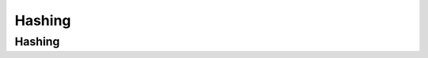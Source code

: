 .. This file is part of the OpenDSA eTextbook project. See
.. http://opendsa.org for more details.
.. Copyright (c) 2012-2020 by the OpenDSA Project Contributors, and
.. distributed under an MIT open source license.

.. avmetadata::
   :author: Cliff Shaffer

.. slideconf::
   :autoslides: False

=======
Hashing
=======

Hashing
-------

.. slide:: Hashing (1)

   Hashing: The process of mapping a key value to a position in a table.

   A hash function maps key values to positions.  It is denoted by :math:`h`.

   A hash table is an array that holds the records.  It is denoted by **HT**.

   **HT** has :math:`M` slots, indexed form 0 to :math:`M-1`.


.. slide:: Hashing (2)

   For any value :math:`K` in the key range and some hash function
   :math:`h`, :math:`h(K) = i`, :math:`0 <= i < M`, such that
   key(HT[i]) :math:`= K`.

   Hashing is appropriate only for sets (no duplicates).

   Good for both in-memory and disk-based applications.

   Answers the question "What record, if any, has key value K?"


.. slide:: Simple Examples

   .. inlineav:: hashIntroCON ss
      :long_name: Hashing Intro Slideshow
      :links: AV/Hashing/hashIntroCON.css
      :scripts: AV/Hashing/hashIntroCON.js
      :output: show

   * More reasonable example:
      * Store about 1000 records with keys in range 0 to 16,383.
      * Impractical to keep a hash table with 16,384 slots.
      * We must devise a hash function to map the key range to a
        smaller table.


.. slide:: Collisions (1)

   * Given: hash function **h** with keys :math:`k_1` and :math:`k_2`.
     :math:`\beta` is a slot in the hash table.

   * If :math:`\mathbf{h}(k_1) = \beta = \mathbf{h}(k_2)`, then
     :math:`k_1` and :math:`k_2` have a collision at :math:`\beta`
     under **h**.

   * Search for the record with key :math:`K`:
      #. Compute the table location :math:`\mathbf{h}(K)`.
      #. Starting with slot :math:`\mathbf{h}(K)`, locate the record
         containing key :math:`K` using (if necessary) a collision
         resolution policy.


.. slide:: Collisions (2)

   * Collisions are inevitable in most applications.
      * Example: Among 23 people, some pair is likely to share a
        birthday.

   .. avembed:: AV/Hashing/Birthday.html pe


.. slide:: Hash Functions (1)

   * A hash function MUST return a value within the hash table range.

   * To be practical, a hash function SHOULD evenly distribute the
     records stored among the hash table slots.

   * Ideally, the hash function should distribute records with equal
     probability to all hash table slots.  In practice, success
     depends on distribution of actual records stored.


.. slide:: Hash Functions (2)

   * If we know nothing about the incoming key distribution, evenly
     distribute the key range over the hash table slots while avoiding
     obvious opportunities for clustering.

   * If we have knowledge of the incoming distribution, use a
     distribution-dependent hash function.


.. slide:: Simple Mod Function

   ::

      int h(int x) {
        return x % 16;
      }

   .. inlineav:: hashFuncExCON1 ss
      :long_name: Hash Function Slideshow 1
      :links: 
      :scripts: AV/Hashing/hashFuncExCON1.js
      :output: show


.. slide:: Binning

   .. inlineav:: hashFuncExCON2 ss
      :long_name: Hash Function Slideshow 2
      :links: 
      :scripts: AV/Hashing/hashFuncExCON2.js
      :output: show


.. slide:: Mod vs. Binning

   .. odsafig:: Images/HashNormal.png
      :width: 750
      :align: center
      :capalign: center
      :figwidth: 90%
      :alt: Binning vs. Mod Function


.. slide:: Mid-Square Method

   .. odsafig:: Images/MidSquare.png
      :width: 100
      :align: center
      :capalign: justify
      :figwidth: 90%
      :alt: Mid-square method example

   .. avembed:: AV/Hashing/MidSquare.html pe


.. slide:: Strings Function: Character Adding

   ::

      int sascii(String x, int M) {
        char ch[];
        ch = x.toCharArray();
        int xlength = x.length();

        int i, sum;
        for (sum=0, i=0; i < x.length(); i++)
          sum += ch[i];
        return sum % M;
      }

   .. avembed:: AV/Hashing/StringSimple.html pe


.. slide:: String Folding

   .. codeinclude:: Hashing/Hash
      :tag: sfold

   .. avembed:: AV/Hashing/StringSfold.html pe


.. slide:: Open Hashing

   .. inlineav:: openhashCON dgm
      :links: AV/Hashing/openhashCON.css
      :scripts: AV/Hashing/openhashCON.js


.. slide:: Bucket Hashing (1)

   .. inlineav:: buckethashCON1 ss
      :long_name: Bucket Hashing Slideshow 1
      :links: AV/Hashing/buckethashCON.css
      :scripts: AV/Hashing/buckethashCON1.js
      :output: show


.. slide:: Bucket Hashing (2)

   .. inlineav:: buckethashCON2 ss
      :long_name: Bucket Hashing Slideshow 2
      :links: AV/Hashing/buckethashCON.css
      :scripts: AV/Hashing/buckethashCON2.js
      :output: show


.. slide:: Closed Hashing

   * Closed hashing stores all records directly in the hash table.

   * Each record :math:`i` has a home position :math:`\mathbf{h}(k_i)`.

   * If another record occupies the home position for :math:`i`, then
     another slot must be found to store :math:`i`.

   * The new slot is found by a collision resolution policy.

   * Search must follow the same policy to find records not in their
     home slots.


.. slide:: Collision Resolution

   * During insertion, the goal of collision resolution is to find a
     free slot in the table.

   * Probe sequence: The series of slots visited during insert/search
     by following a collision resolution policy.

   * Let :math:`\beta_0 = \mathbf{h}(K)`.
     Let :math:`(\beta_0, \beta_1, ...)` be the series of slots making
     up the probe sequence.


.. slide:: Insertion

   ::

      // Insert e into hash table HT
      void hashInsert(const Key& k, const Elem& e) {
        int home;                     // Home position for e
        int pos = home = h(k);        // Init probe sequence
        for (int i=1; EMPTYKEY != (HT[pos]).key(); i++) {
          pos = (home + p(k, i)) % M; // probe
          if (k == HT[pos].key()) {
            println("Duplicates not allowed");
            return;
          }
        }
        HT[pos] = e;
      }


.. slide:: Search

   ::

      // Search for the record with Key K
      bool hashSearch(const Key& K, Elem& e) const {
        int home;              // Home position for K
        int pos = home = h(K); // Initial position is the home slot
        for (int i = 1;
             (K != (HT[pos]).key()) && (EMPTYKEY != (HT[pos]).key());
             i++)
          pos = (home + p(K, i)) % M; // Next on probe sequence
        if (K == (HT[pos]).key()) {   // Found it
          e = HT[pos];
          return true;
        }
        else return false;            // K not in hash table
      }


.. slide:: Probe Function

   * Look carefully at the probe function p()::

       pos = (home + p(k, i)) % M; // probe

   * Each time p() is called, it generates a value to be added to the
     home position to generate the new slot to be examined.

   * :math:`p()` is a function both of the element's key value, and of
     the number of steps taken along the probe sequence.
     Not all probe functions use both parameters.


.. slide:: Linear Probing (1)

   * Use the following probe function::

      p(K, i) = i;

   * Linear probing simply goes to the next slot in the table.
   * Past bottom, wrap around to the top.

   * To avoid infinite loop, one slot in the table must always be empty.


.. slide:: Linear Probing (2)

   .. inlineav:: linProbeCON1 ss
      :long_name: Linear Probing Slideshow 1
      :links: AV/Hashing/linProbeCON.css
      :scripts: AV/Hashing/linProbeCON1.js
      :output: show


.. slide:: Problem with Linear Probing

   .. inlineav:: linProbeCON2 ss
      :long_name: Linear Probing Slideshow 2
      :links: AV/Hashing/linProbeCON.css
      :scripts: AV/Hashing/linProbeCON2.js
      :output: show

   * The primary goal of a collision resolution mechanism:
      * Give each empty slot of the table an equal probability of
        receiving the next record.


.. slide:: Linear Probing by Steps (1)

   * Instead of going to the next slot, skip by some constant c.
      * Warning: Pick M and c carefully.

   .. inlineav:: collisionCON1 ss
      :long_name: Linear Probing By Steps Slideshow 1
      :links: AV/Hashing/collisionCON.css
      :scripts: AV/Hashing/collisionCON1.js
      :output: show

   * This effectively splits the key range, and the hash table, into
     two halves. This leads to reduced performance.


.. slide:: Linear Probing by Steps (2)

   * The probe sequence SHOULD cycle through all slots of the table.
      * Pick :math:`c` to be relatively prime to :math:`M`.

   .. inlineav:: collisionCON2 ss
      :long_name: Linear Probing By Steps Slideshow 2
      :links: AV/Hashing/collisionCON.css
      :scripts: AV/Hashing/collisionCON2.js
      :output: show


.. slide:: Pseudo-Random Probing (1)

   .. inlineav:: collisionCON3 ss
      :long_name: Pseudo-Random Probing Slideshow
      :links: AV/Hashing/collisionCON.css
      :scripts: AV/Hashing/collisionCON3.js
      :output: show


.. slide:: Pseudo-Random Probing (2)

   .. inlineav:: collisionCON4 ss
      :long_name: Avoiding the Train
      :links: AV/Hashing/collisionCON.css
      :scripts: AV/Hashing/collisionCON4.js
      :output: show


.. slide:: Quadratic Probing

   .. inlineav:: collisionCON5 ss
      :long_name: Quadratic Probing Slideshow
      :links: AV/Hashing/collisionCON.css
      :scripts: AV/Hashing/collisionCON5.js
      :output: show

   .. inlineav:: collisionCON6 ss
      :long_name: Quadratic Probing Problem
      :links: AV/Hashing/collisionCON.css
      :scripts: AV/Hashing/collisionCON6.js
      :output: show


.. slide:: Double Hashing (1)

   .. inlineav:: collisionCON7 ss
      :long_name: Double Hashing Slideshow 2
      :links: AV/Hashing/collisionCON.css
      :scripts: AV/Hashing/collisionCON7.js
      :output: show


.. slide:: Double Hashing (2)

   .. inlineav:: collisionCON8 ss
      :long_name: Double Hashing Slideshow 3
      :links: AV/Hashing/collisionCON.css
      :scripts: AV/Hashing/collisionCON8.js
      :output: show


.. slide:: Analysis of Closed Hashing

   The load factor is :math:`\alpha = N/M` where :math:`N` is the
   number of records currently in the table.

   .. odsafig:: Images/hashplot.png
      :width: 600
      :align: center
      :capalign: justify
      :figwidth: 90%
      :alt: Hashing analysis plot


.. slide:: Deletion

   * Deleting a record must not hinder later searches.

   * We do not want to make positions in the hash table unusable because of
     deletion.

   * Both of these problems can be resolved by placing a special mark in
     place of the deleted record, called a tombstone.

   * A tombstone will not stop a search, but that slot can be used for
     future insertions.


.. slide:: Tombstones (1)

   .. inlineav:: hashdelCON ss
      :long_name: Hash Deletion Slideshow
      :links: 
      :scripts: AV/Hashing/hashdelCON.js
      :output: show


.. slide:: Tombstones (2)

   * Unfortunately, tombstones add to the average path length.

   * Solutions:
      #. Local reorganizations to try to shorten the average path length.
      #. Periodically rehash the table (by order of most frequently accessed
         record).
